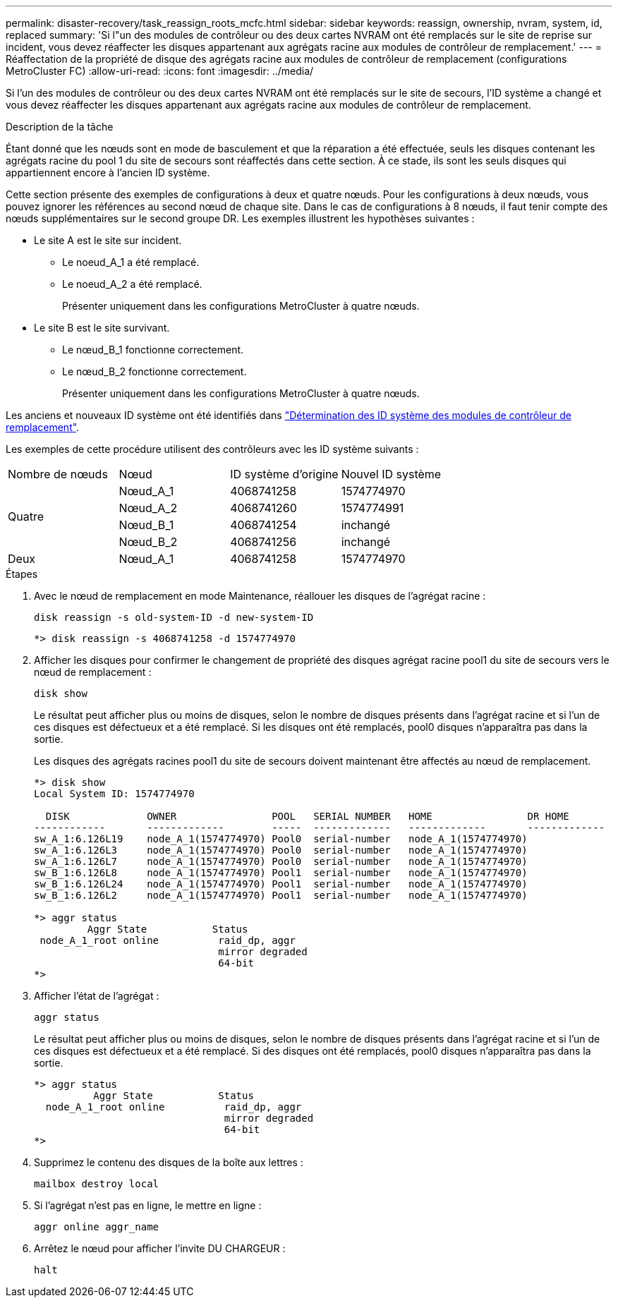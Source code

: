---
permalink: disaster-recovery/task_reassign_roots_mcfc.html 
sidebar: sidebar 
keywords: reassign, ownership, nvram, system, id, replaced 
summary: 'Si l"un des modules de contrôleur ou des deux cartes NVRAM ont été remplacés sur le site de reprise sur incident, vous devez réaffecter les disques appartenant aux agrégats racine aux modules de contrôleur de remplacement.' 
---
= Réaffectation de la propriété de disque des agrégats racine aux modules de contrôleur de remplacement (configurations MetroCluster FC)
:allow-uri-read: 
:icons: font
:imagesdir: ../media/


[role="lead"]
Si l'un des modules de contrôleur ou des deux cartes NVRAM ont été remplacés sur le site de secours, l'ID système a changé et vous devez réaffecter les disques appartenant aux agrégats racine aux modules de contrôleur de remplacement.

.Description de la tâche
Étant donné que les nœuds sont en mode de basculement et que la réparation a été effectuée, seuls les disques contenant les agrégats racine du pool 1 du site de secours sont réaffectés dans cette section. À ce stade, ils sont les seuls disques qui appartiennent encore à l'ancien ID système.

Cette section présente des exemples de configurations à deux et quatre nœuds. Pour les configurations à deux nœuds, vous pouvez ignorer les références au second nœud de chaque site. Dans le cas de configurations à 8 nœuds, il faut tenir compte des nœuds supplémentaires sur le second groupe DR. Les exemples illustrent les hypothèses suivantes :

* Le site A est le site sur incident.
+
** Le noeud_A_1 a été remplacé.
** Le noeud_A_2 a été remplacé.
+
Présenter uniquement dans les configurations MetroCluster à quatre nœuds.



* Le site B est le site survivant.
+
** Le nœud_B_1 fonctionne correctement.
** Le nœud_B_2 fonctionne correctement.
+
Présenter uniquement dans les configurations MetroCluster à quatre nœuds.





Les anciens et nouveaux ID système ont été identifiés dans link:task_replace_hardware_and_boot_new_controllers.html#determining-the-system-ids-and-vlan-ids-of-the-old-controller-modules["Détermination des ID système des modules de contrôleur de remplacement"].

Les exemples de cette procédure utilisent des contrôleurs avec les ID système suivants :

|===


| Nombre de nœuds | Nœud | ID système d'origine | Nouvel ID système 


.4+| Quatre  a| 
Nœud_A_1
 a| 
4068741258
 a| 
1574774970



 a| 
Nœud_A_2
 a| 
4068741260
 a| 
1574774991



 a| 
Nœud_B_1
 a| 
4068741254
 a| 
inchangé



 a| 
Nœud_B_2
 a| 
4068741256
 a| 
inchangé



 a| 
Deux
 a| 
Nœud_A_1
 a| 
4068741258
 a| 
1574774970

|===
.Étapes
. Avec le nœud de remplacement en mode Maintenance, réallouer les disques de l'agrégat racine :
+
`disk reassign -s old-system-ID -d new-system-ID`

+
[listing]
----
*> disk reassign -s 4068741258 -d 1574774970
----
. Afficher les disques pour confirmer le changement de propriété des disques agrégat racine pool1 du site de secours vers le nœud de remplacement :
+
`disk show`

+
Le résultat peut afficher plus ou moins de disques, selon le nombre de disques présents dans l'agrégat racine et si l'un de ces disques est défectueux et a été remplacé. Si les disques ont été remplacés, pool0 disques n'apparaîtra pas dans la sortie.

+
Les disques des agrégats racines pool1 du site de secours doivent maintenant être affectés au nœud de remplacement.

+
[listing]
----
*> disk show
Local System ID: 1574774970

  DISK             OWNER                POOL   SERIAL NUMBER   HOME                DR HOME
------------       -------------        -----  -------------   -------------       -------------
sw_A_1:6.126L19    node_A_1(1574774970) Pool0  serial-number   node_A_1(1574774970)
sw_A_1:6.126L3     node_A_1(1574774970) Pool0  serial-number   node_A_1(1574774970)
sw_A_1:6.126L7     node_A_1(1574774970) Pool0  serial-number   node_A_1(1574774970)
sw_B_1:6.126L8     node_A_1(1574774970) Pool1  serial-number   node_A_1(1574774970)
sw_B_1:6.126L24    node_A_1(1574774970) Pool1  serial-number   node_A_1(1574774970)
sw_B_1:6.126L2     node_A_1(1574774970) Pool1  serial-number   node_A_1(1574774970)

*> aggr status
         Aggr State           Status
 node_A_1_root online          raid_dp, aggr
                               mirror degraded
                               64-bit
*>
----
. Afficher l'état de l'agrégat :
+
`aggr status`

+
Le résultat peut afficher plus ou moins de disques, selon le nombre de disques présents dans l'agrégat racine et si l'un de ces disques est défectueux et a été remplacé. Si des disques ont été remplacés, pool0 disques n'apparaîtra pas dans la sortie.

+
[listing]
----
*> aggr status
          Aggr State           Status
  node_A_1_root online          raid_dp, aggr
                                mirror degraded
                                64-bit
*>
----
. Supprimez le contenu des disques de la boîte aux lettres :
+
`mailbox destroy local`

. Si l'agrégat n'est pas en ligne, le mettre en ligne :
+
`aggr online aggr_name`

. Arrêtez le nœud pour afficher l'invite DU CHARGEUR :
+
`halt`



